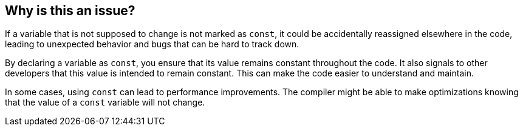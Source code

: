 == Why is this an issue?

If a variable that is not supposed to change is not marked as `const`, it could be accidentally reassigned elsewhere in the code, leading to unexpected behavior and bugs that can be hard to track down.

By declaring a variable as `const`, you ensure that its value remains constant throughout the code. It also signals to other developers that this value is intended to remain constant. This can make the code easier to understand and maintain.

In some cases, using `const` can lead to performance improvements. The compiler might be able to make optimizations knowing that the value of a `const` variable will not change.
